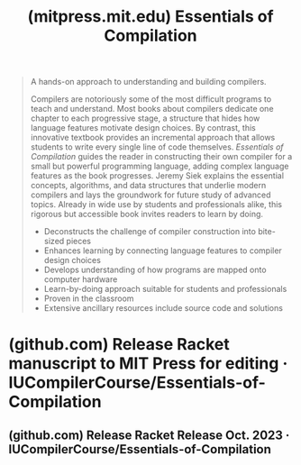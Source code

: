 :PROPERTIES:
:ID:       aa1753c2-74df-4ae8-8a2a-77743941a0da
:ROAM_REFS: https://mitpress.mit.edu/9780262047760/essentials-of-compilation/
:END:
#+title: (mitpress.mit.edu) Essentials of Compilation
#+filetags: :textbooks:computer_science:books:website:

#+begin_quote
  A hands-on approach to understanding and building compilers.

  Compilers are notoriously some of the most difficult programs to teach and understand.  Most books about compilers dedicate one chapter to each progressive stage, a structure that hides how language features motivate design choices.  By contrast, this innovative textbook provides an incremental approach that allows students to write every single line of code themselves. /Essentials of Compilation/ guides the reader in constructing their own compiler for a small but powerful programming language, adding complex language features as the book progresses.  Jeremy Siek explains the essential concepts, algorithms, and data structures that underlie modern compilers and lays the groundwork for future study of advanced topics.  Already in wide use by students and professionals alike, this rigorous but accessible book invites readers to learn by doing.

  - Deconstructs the challenge of compiler construction into bite-sized pieces
  - Enhances learning by connecting language features to compiler design choices
  - Develops understanding of how programs are mapped onto computer hardware
  - Learn-by-doing approach suitable for students and professionals
  - Proven in the classroom
  - Extensive ancillary resources include source code and solutions
#+end_quote
* (github.com) Release Racket manuscript to MIT Press for editing · IUCompilerCourse/Essentials-of-Compilation
:PROPERTIES:
:ID:       d58bbd46-90a2-411d-96c8-9e53f9bba298
:ROAM_REFS: https://github.com/IUCompilerCourse/Essentials-of-Compilation/releases/tag/racket-MIT-press
:END:

#+begin_quote
  * Racket manuscript to MIT Press for editing (Pre-release)

  This is the Racket of the version of the book sent to MIT Press for editing.
#+end_quote
** (github.com) Release Racket Release Oct. 2023 · IUCompilerCourse/Essentials-of-Compilation
:PROPERTIES:
:ID:       d0dcfb1e-27f4-4ba1-9958-816080bd52c7
:ROAM_REFS: https://github.com/IUCompilerCourse/Essentials-of-Compilation/releases/tag/racket-october-2023
:END:

#+begin_quote
  * Racket Release Oct. 2023 ([[https://github.com/IUCompilerCourse/Essentials-of-Compilation/releases/latest][Latest]])

  This version includes the PDF for the Racket version.
#+end_quote
